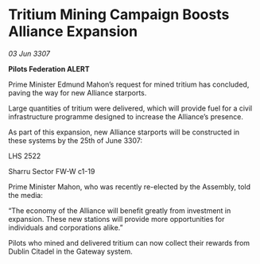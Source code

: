 * Tritium Mining Campaign Boosts Alliance Expansion

/03 Jun 3307/

*Pilots Federation ALERT* 

Prime Minister Edmund Mahon’s request for mined tritium has concluded, paving the way for new Alliance starports. 

Large quantities of tritium were delivered, which will provide fuel for a civil infrastructure programme designed to increase the Alliance’s presence.  

As part of this expansion, new Alliance starports will be constructed in these systems by the 25th of June 3307: 

LHS 2522 

Sharru Sector FW-W c1-19 

Prime Minister Mahon, who was recently re-elected by the Assembly, told the media: 

“The economy of the Alliance will benefit greatly from investment in expansion. These new stations will provide more opportunities for individuals and corporations alike.” 

Pilots who mined and delivered tritium can now collect their rewards from Dublin Citadel in the Gateway system.